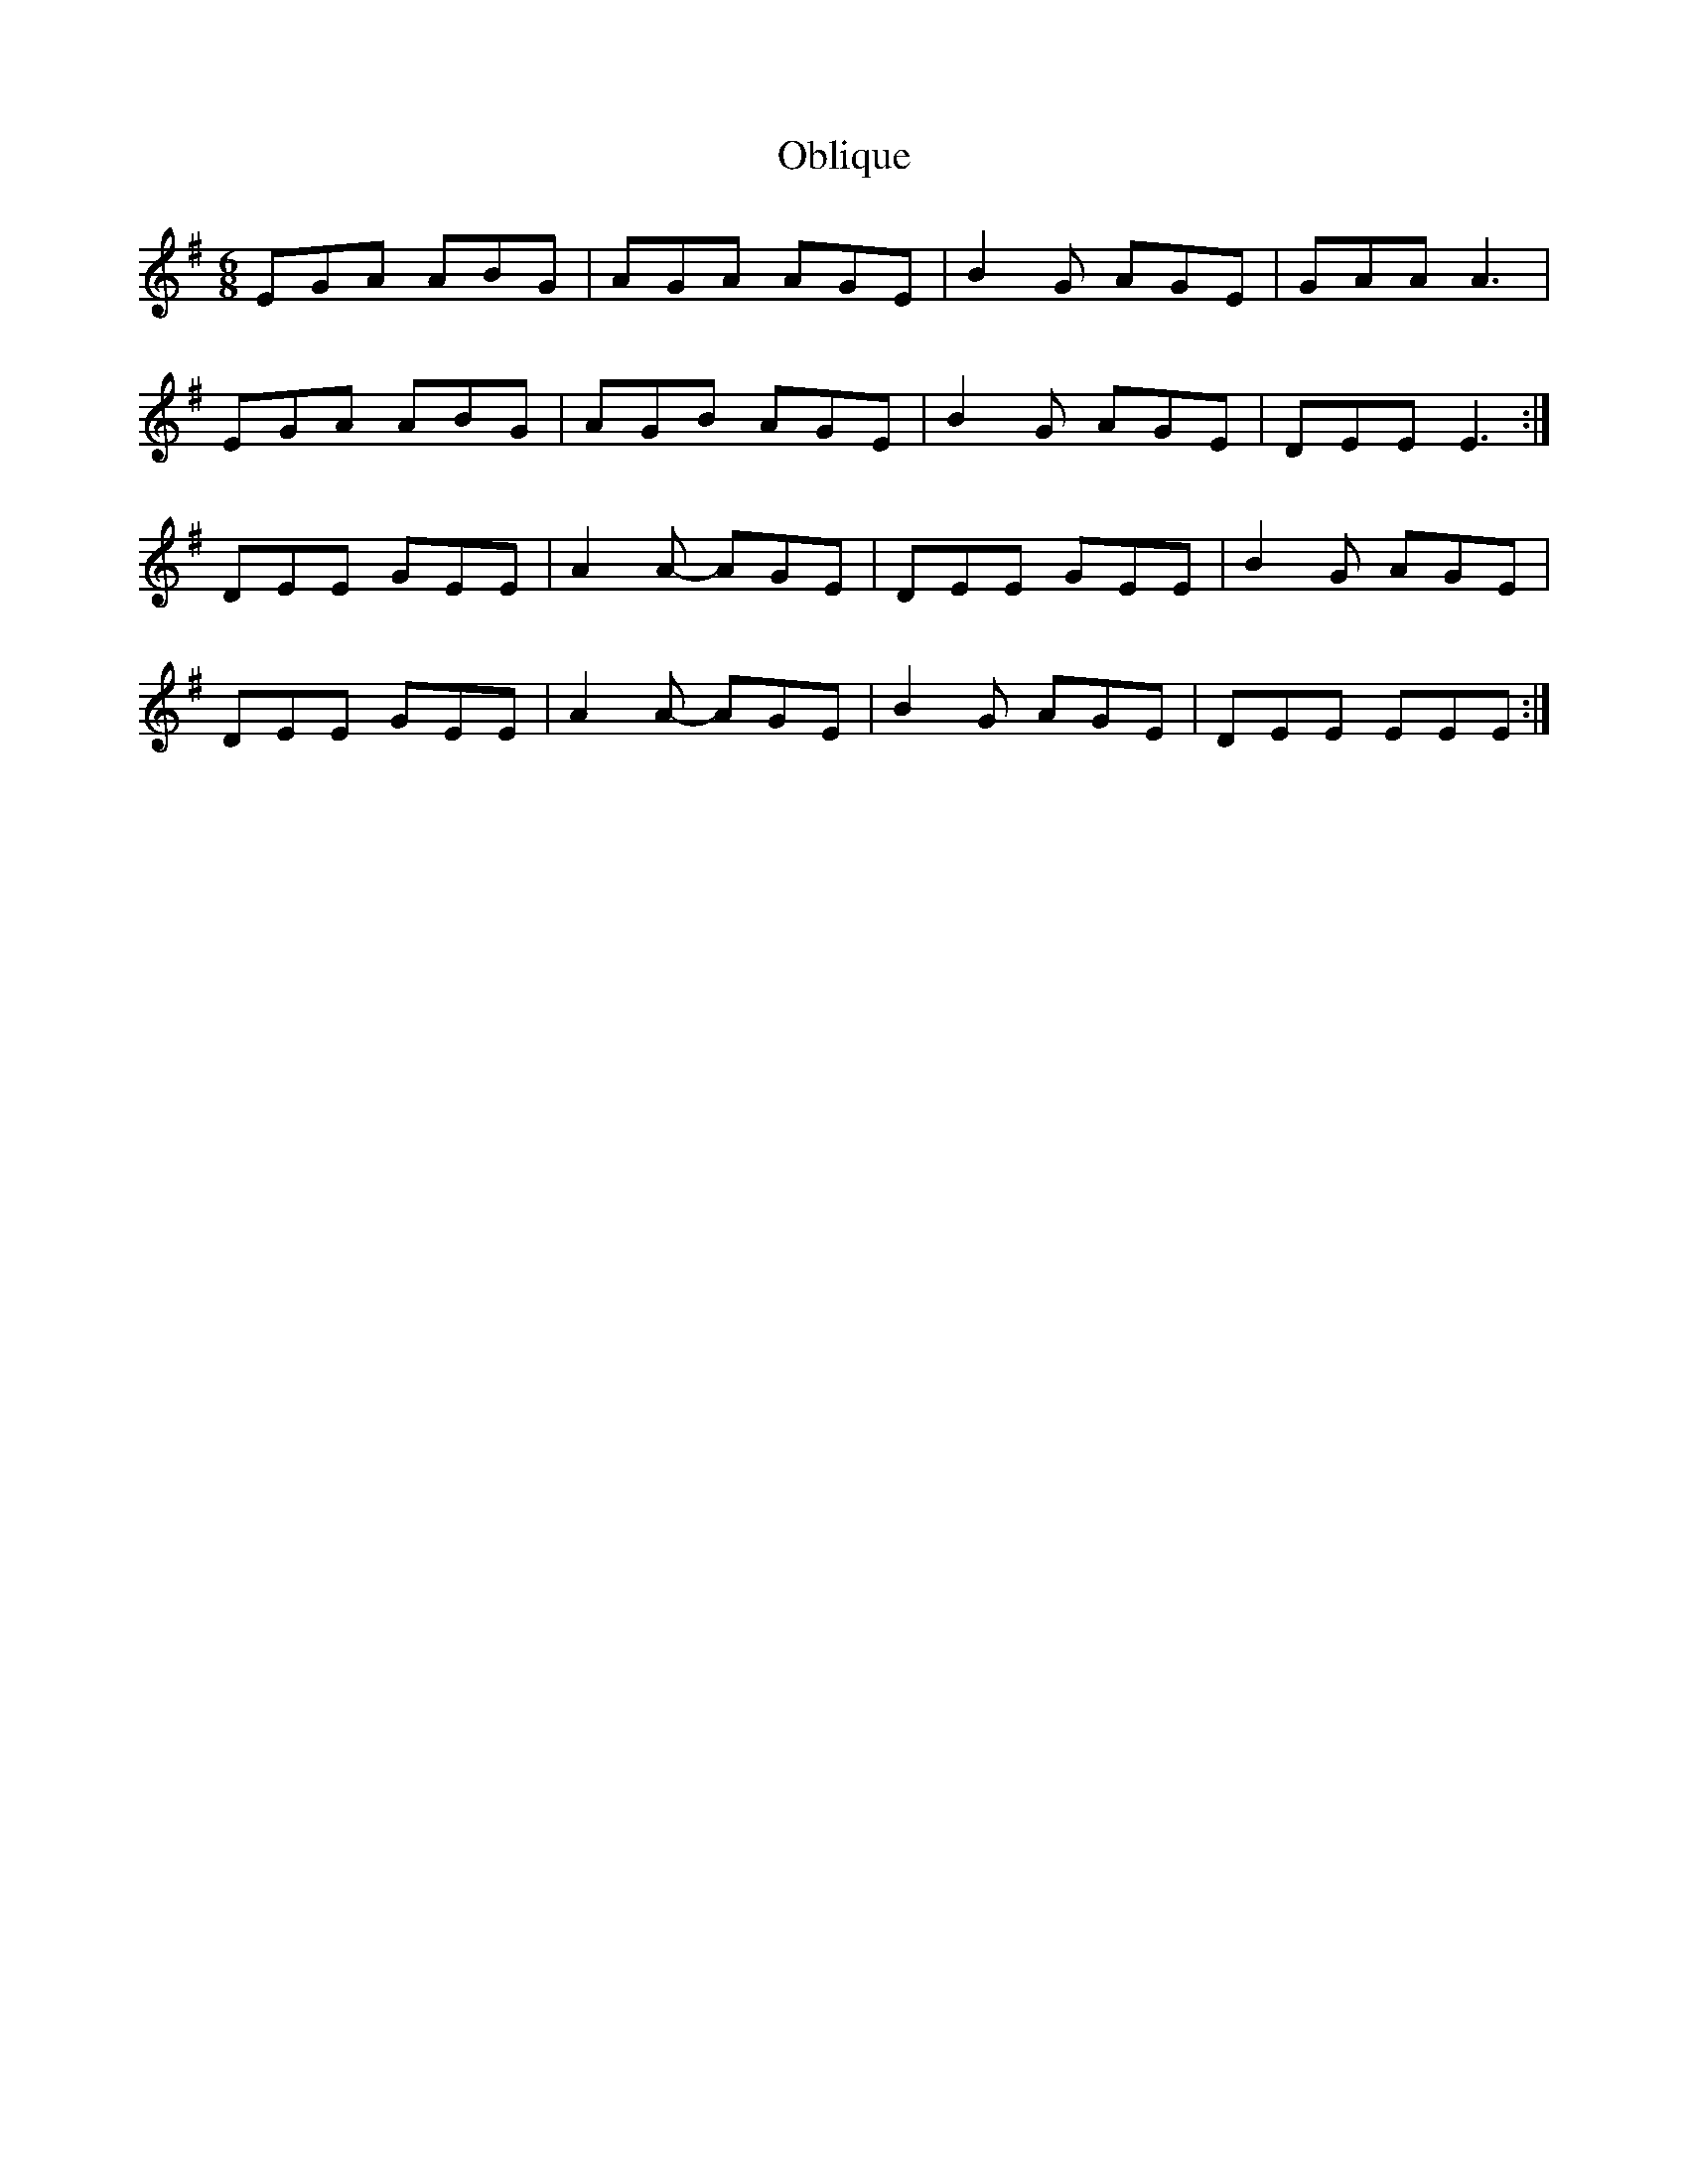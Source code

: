 X: 29971
T: Oblique
R: jig
M: 6/8
K: Eminor
EGA ABG|AGA AGE|B2G AGE|GAA A3|
EGA ABG|AGB AGE|B2G AGE|DEE E3:|
DEE GEE|A2A- AGE|DEE GEE|B2G AGE|
DEE GEE|A2A- AGE|B2G AGE|DEE EEE:|

